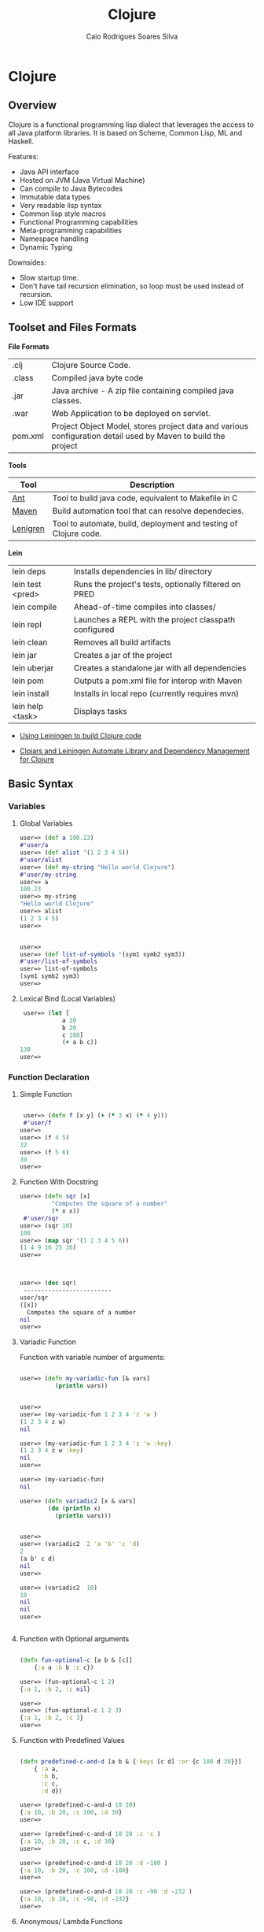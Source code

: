 #+TITLE: Clojure 
#+AUTHOR: Caio Rodrigues Soares Silva
#+EMAIL: <caiorss.rodrigues@gmail.com>

* Clojure
** Overview

Clojure is a functional programming lisp dialect that leverages the access to all Java platform libraries. It is based on Scheme, Common Lisp, ML and Haskell.

Features:

 - Java API interface
 - Hosted on JVM (Java Virtual Machine)
 - Can compile to Java Bytecodes
 - Immutable data types
 - Very readable lisp syntax
 - Common lisp style macros
 - Functional Programming capabilities
 - Meta-programming capabilities
 - Namespace handling
 - Dynamic Typing

Downsides:

 - Slow startup time.
 - Don't have tail recursion elimination, so loop must be used instead of recursion.
 - Low IDE support

** Toolset and Files Formats

*File Formats*

|        |                                                               |
|--------|---------------------------------------------------------------|
| .clj   | Clojure Source Code.                                          |
| .class | Compiled java byte code                                         |
| .jar   | Java archive - A zip file containing compiled java classes.   |
| .war   | Web Application to be deployed on servlet.                    |
| pom.xml | Project Object Model, stores project data and various configuration detail used by Maven to build the project |

*Tools*

|  Tool     | Description               |
|-----------|----------------------------|
| [[https://en.wikipedia.org/wiki/Apache_Ant][Ant]]  | Tool to build java code, equivalent to Makefile in C  |
| [[https://maven.apache.org/what-is-maven.html][Maven]] | Build automation tool that can resolve dependecies. | 
| [[http://leiningen.org/][Lenigren]]  | Tool to automate, build, deployment and testing of Clojure code. |


*Lein*

|                 |                                                                 |
|-----------------|-----------------------------------------------------------------|
| lein deps       | Installs dependencies in lib/ directory                         |
| lein test <pred>| Runs the project's tests, optionally filtered on PRED           |
| lein compile    | Ahead-of-time compiles into classes/                            |
| lein repl       | Launches a REPL with the project classpath configured           |
| lein clean      | Removes all build artifacts                                     |
| lein jar        | Creates a jar of the project                                    |
| lein uberjar    | Creates a standalone jar with all dependencies                  |
| lein pom        | Outputs a pom.xml file for interop with Maven                   |
| lein install    | Installs in local repo (currently requires mvn)                 |
| lein help <task> | Displays tasks                                                 |

 - [[http://alexott.net/en/clojure/ClojureLein.html][Using Leiningen to build Clojure code]]

 - [[http://www.infoq.com/news/2009/11/clojars-leiningen-clojure][Clojars and Leiningen Automate Library and Dependency Management for Clojure]]

** Basic Syntax

*** Variables

***** Global Variables

#+BEGIN_SRC clojure
    user=> (def a 100.23)
    #'user/a
    user=> (def alist '(1 2 3 4 5))
    #'user/alist
    user=> (def my-string "Hello world Clojure")
    #'user/my-string
    user=> a
    100.23
    user=> my-string
    "Hello world Clojure"
    user=> alist
    (1 2 3 4 5)
    user=>
     

    user=> 
    user=> (def list-of-symbols '(sym1 symb2 sym3))
    #'user/list-of-symbols
    user=> list-of-symbols
    (sym1 symb2 sym3)
    user=>
#+END_SRC

***** Lexical Bind (Local Variables)

#+BEGIN_SRC clojure
 user=> (let [
            a 10
            b 20
            c 100]
            (+ a b c))
130
user=> 
#+END_SRC


*** Function Declaration

**** Simple Function

#+BEGIN_SRC clojure

 user=> (defn f [x y] (+ (* 3 x) (* 4 y)))
 #'user/f
user=> 
user=> (f 4 5)
32
user=> (f 5 6)
39
user=>
 
#+END_SRC

**** Function With Docstring

#+BEGIN_SRC clojure
    user=> (defn sqr [x]
             "Computes the square of a number"             
             (* x x))
     #'user/sqr
    user=> (sqr 10)
    100
    user=> (map sqr '(1 2 3 4 5 6))
    (1 4 9 16 25 36)
    user=>
     


    user=> (doc sqr)
     -------------------------
    user/sqr
    ([x])
      Computes the square of a number
    nil
    user=>
     
#+END_SRC

**** Variadic Function

Function with variable number of arguments:

#+BEGIN_SRC clojure

    user=> (defn my-variadic-fun [& vars]
              (println vars))


    user=> 
    user=> (my-variadic-fun 1 2 3 4 'z 'w )
    (1 2 3 4 z w)
    nil

    user=> (my-variadic-fun 1 2 3 4 'z 'w :key)
    (1 2 3 4 z w :key)
    nil
    user=> 
    
    user=> (my-variadic-fun)
    nil

    user=> (defn variadic2 [x & vars]
            (do (println x)
              (println vars)))
              
              
    user=> 
    user=> (variadic2  2 'a 'b' 'c 'd)
    2
    (a b' c d)
    nil
    user=> 

    user=> (variadic2  10)
    10
    nil
    nil
    user=> 


#+END_SRC

**** Function with Optional arguments

#+BEGIN_SRC clojure

    (defn fun-optional-c [a b & [c]]
        {:a a :b b :c c})

    user=> (fun-optional-c 1 2)
    {:a 1, :b 2, :c nil}
    
    user=> 
    user=> (fun-optional-c 1 2 3)
    {:a 1, :b 2, :c 3}
    user=> 

#+END_SRC

**** Function with Predefined Values

#+BEGIN_SRC clojure

    (defn predefined-c-and-d [a b & {:keys [c d] :or {c 100 d 30}}]
        { :a a, 
          :b b,
          :c c,
          :d d}) 

    user=> (predefined-c-and-d 10 20)
    {:a 10, :b 20, :c 100, :d 30}
    user=> 

    user=> (predefined-c-and-d 10 20 :c 'c )
    {:a 10, :b 20, :c c, :d 30}
    user=> 

    user=> (predefined-c-and-d 10 20 :d -100 )
    {:a 10, :b 20, :c 100, :d -100}
    user=> 

    user=> (predefined-c-and-d 10 20 :c -90 :d -232 )
    {:a 10, :b 20, :c -90, :d -232}
    user=>
#+END_SRC

**** Anonymous/ Lambda Functions

#+BEGIN_SRC
(fn [<args>] (<body>))
#+END_SRC

*Anonymous Functions*

#+BEGIN_SRC clojure

    user=> (fn [x] (* x x))
    #object[user$eval369$fn__370 0x11bfe23 "user$eval369$fn__370@11bfe23"]
    user=>    

    user=> ((fn [x] (* x x)) 5)
    25
    user=> 
    
    user=> (map (fn [x] (* x x)) '(1 2 3 4 5))
    (1 4 9 16 25)
    user=> (map (fn [x] (* x x)) '[1 2 3 4 5])
    (1 4 9 16 25)
    user=> 
    

    user=> (map (fn [x] (* x x)) (range 1 10))
    (1 4 9 16 25 36 49 64 81)
    user=> 

    user=> ((fn [x y] (+ ( * 2 x) (* 3 y))) 10 20)
    80
    user=> 

    user=>  ((fn [a b c] (+ a b c)) 2 4 6)
    12
    user=> 

    ;;; Lambda functions can be stored in variables
    ;;;
    user=> (def f_xy  (fn [x y] (+ (* 2 x) (* 3 y))))
    #'user/f_xy
    user=> 
    user=> (f_xy 10 20)
    80
    user=> (f_xy 10 30)
    110
    user=>
#+END_SRC

*Lambda Function Macro*

Clojure has a pretty handy macro that allows to create lambda functions easily.

#+BEGIN_SRC clojure
    user=> (#(+ 3 %) 4)
    7
    user=> (#(+ 3 %) 5)
    8
    user=> (map #(+ 3 %) '[1 2 3 4 5])
    (4 5 6 7 8)
    user=> 

;;; This is equivalent to
;;
    user=> (map (fn [x] (+ 3 x)) '[1 2 3 4 5])
    (4 5 6 7 8)

    user=> (Math/pow 2 3)
    8.0


    user=> (map #(Math/pow % 3) '[1 2 3 4 5 6])
    (1.0 8.0 27.0 64.0 125.0 216.0)
    
   ;; It is equivalent to:

    user=> (map (fn [x] (Math/pow x 3)) '[1 2 3 4 5 6])
    (1.0 8.0 27.0 64.0 125.0 216.0)
    user=> 

    ;;;;;;;
    
    user=> (map #(Math/pow 2 %) '[1 2 3 4 5 6])
    (2.0 4.0 8.0 16.0 32.0 64.0)    
    
    ;;;------------------------------------;;
    
    
    
    user=> #(+ (* 3 %1) (* 4 %2))
    #object[user$eval435$fn__436 0x79dfad "user$eval435$fn__436@79dfad"]
    user=> 
    
    ;; It is equivalent to

    user=> (fn [x y] (+ (* 3 x) (* 4 y)))
    #object[user$eval439$fn__440 0x1629510 "user$eval439$fn__440@1629510"]
    user=>     

    user=> ( #(+ (* 3 %1) (* 4 %2)) 4 5)
    32
    user=> 

    user=> (map #(+ (* 3 %1) (* 4 %2)) '[1 2 3 4 5] '[4 5 6 8 9])
    (19 26 33 44 51)
    user=> 
    
#+END_SRC

*** Predicates

Type Checking Predicates

| Predicate| Returns true for             |                                  |
|----------|------------------------------|----------------------------------|
| symbol?  |   =(symbol? 'sym)=             | Symbol                           |
| string?  |   =(string? "something")=      | String                           |
| list?    |   =(list?  '(1 2 3 4 5))=      | List, linked list                |
| vector?  |   =(vector? '[1 2 3 4])=      | Array                            |
| map?     |   =(map? {:a 10 :b 20 :c 30})= | Hash table                       |
| number?  |   =(number? 2.23)=             |                                  |
| nil?     |   =(nil? nil)=                | End of a list or java null value |
| 

Special Predicates

| Predicate |                                            | 
|-----------|--------------------------------------------|
| true?     | Test if value is true                      | 
| false?    | Test if value is false                     | 
| nil?      | Test if value is nil (java null)           | 
| empty?    | Test if list, vector or map(hash) is empty |


#+BEGIN_SRC clojure
    user=> (map symbol? '(symbol 1 2.323 "hello"))
    (true false false false)
    user=>
     

    user=> (map number? '(symbol 1 2.323 "hello"))
    (false true true false)
    user=>
     

    user=> (map string? '(symbol 1 2.323 "hello"))
    (false false false true)
    user=>
     

    user=> (map list? '(symbol 1 2.323 "hello" nil '() (1 2 3 4)))
    (false false false false false true true)
    user=>


    user=> (empty? {})
    true
    user=> (empty? '())
    true
    user=> (empty? '[])
    true
    user=> 

    user=> (nil? nil)
    true
    user=> (nil? {})
    false
    user=> (nil? '())
    false
    user=> (nil? '[])
    false
    user=> 

#+END_SRC

*** Data Types

*Symbol*

#+BEGIN_SRC clojure

    user=> (type 'sym)
    clojure.lang.Symbol
    user=> 
    
    user=> (class 'sym)
    clojure.lang.Symbol
    user=> 
    
    user=> 'this-as-symbol
    this-as-symbol

    user=> '(list of symbols)
    (list of symbols)
    user=> 

    user=> '[vector of symbols]
    [vector of symbols]
    user=>

    user=> [:a :b :c]
    [:a :b :c]


    user=> (keyword "hello")
    :hello
    user=>
#+END_SRC


*String* 

#+BEGIN_SRC clojure 
    user=> "a string"
    "a string"

    user=> (class "a string")
    java.lang.String

    user=> (type "a string")
    java.lang.String
    user=> 
#+END_SRC

*Number*

#+BEGIN_SRC clojure

    user=> 0x1023
    4131
    user=> 

    user=> -10e3
    -10000.0
    user=> 

    user=> 
    user=> (type 1e3)
    java.lang.Double
    user=> (type 1000)
    java.lang.Long
    user=> (type 10)
    java.lang.Long
    user=> (class 1e3)
    java.lang.Double
    user=> 

#+END_SRC

*List*

#+BEGIN_SRC clojure

    user=> 
    user=> (type '(a b c d e))
    clojure.lang.PersistentList
    user=> 
    user=> (class '(1 2 3 4 5))
    clojure.lang.PersistentList
    user=> 

    user=> (def xs '(1 2 3 4 5))
    #'user/xs
    user=> 
    
    user=> (first xs)
    1
    user=> (second xs)
    2
    user=> (rest xs)
    (2 3 4 5)
    user=> 
    
    ;; Get the nth element
    ;;------------------------
    user=> 
    user=> (nth xs 0)
    1
    user=> (nth xs 1)
    2
    user=> (nth xs 3)
    4
    user=> 
    
    
    ;; List Constructor Cons
    ;;
    user=> (cons 1 nil)
    (1)
    user=> (cons 1 (cons 2 (cons 3 nil)))
    (1 2 3)
    user=>     
#+END_SRC

*Vector*

#+BEGIN_SRC clojure

    user=> (type [1 2 3 4])
    clojure.lang.PersistentVector
    user=> 

    user=> (class [1 2 3 4])
    clojure.lang.PersistentVector
    user=>

    user=> (nth [1 2 3 4] 0)
    1
    user=> (nth [1 2 3 4] 3)
    4
    user=> (first [1 2 3 4])
    1
    user=> (second [1 2 3 4])
    2
    user=> (rest [1 2 3 4])
    (2 3 4)
    user=> 


#+END_SRC

*Hash Map / Hash Table*

#+BEGIN_SRC clojure 
    ;; Create a Hash map
    ;;----------------------
    user=> 
    user=> (def params { :sn "10" :cn "" :locale "ptBR" :num 12345})
    #'user/params
    user=> (:keys params)
    nil
    
    ;; Get all keys
    ;;----------------------
    user=> (keys params)
    (:sn :cn :locale :num)
    user=> 
    user=> 

    ;; Select all values
    ;;----------------------
    user=> (vals params)
    ("10" "" "ptBR" 12345)
    user=>
    
    ;; Select a single key
    ;;----------------------
    user=> (get params :locale)
    "ptBR"
    user=> (get params :x)
    nil
    user=> (get params :x 'alternative)
    alternative
    user=> 

    ;; Select Multiple Keys
    ;;
    user=> (select-keys params [:cn :sn])
    {:cn "", :sn "10"}
    user=> (select-keys params [:cn :sn :dumy])
    {:cn "", :sn "10"}
    user=> 
    
    ;; Select the value from mmultiple keys 
    ;;
    (defn select-vals [params keys]
      (vals (select-keys params keys)))    
      
    user=> (select-vals {:a 123 :b 234 "hello" "world"} [:a "hello"])
    (123 "world")
    user=>     

    user=> (defn apply-vals [hmap f & ks]
              (apply f (select-vals hmap ks)))
    #'user/apply-vals
    user=> 
    user=> (apply-vals {:id 102 :price 10.4 :n 20} * :price :n)
    208.0
    user=> 

    ;;  Create a dictionary from two arrays
    ;;
    user=> (zipmap ["x" "y" "z"] [10 20 -30])
    {"x" 10, "y" 20, "z" -30}
    user=> 
    
    (defn format-params [params]
        (clojure.string/join "&"
                       (map #(format "%s=%s" %1 %2)
                            (keys params) (vals params))))
                            
    user=> (format-params {"x" "1200" "y" 302 "user" "dummy"})
        "x=1200&y=302&user=dummy"
                            
#+END_SRC


*** String Functions


**** Basic String Functions

#+BEGIN_SRC clojure

    ;; Load clojure.string namespace as str 
    ;;
    (require '[clojure.string :as str])
    
    ;; List all functions in the namespace
    ;;
    ;;----------------------------
    user=> (dir clojure.string)
    blank?
    capitalize
    escape
    join
    lower-case
    re-quote-replacement
    replace
    replace-first
    reverse
    split
    split-lines
    trim
    trim-newline
    triml
    trimr
    upper-case
    nil
    user=>     
    
    
    user=> (str/split-lines  "line1\nline2\nline3")
    ["line1" "line2" "line3"]
    user=> 

    user=> (str/split-lines  "line1\rline2\rline3")
    ["line1\rline2\rline3"]
    user=> 
        
    user=> (str/replace "foo bar foobars" #"foo" "0x00121")
    "0x00121 bar 0x00121bars"
    user=>     
    
    user=> (str/join "," ["x" "y" "z"])
    "x,y,z"
    user=> 

    user=> (str/trim "   \n\n\nsome \n white space \n\n\n")
    "some \n white space"
    user=> 

    user=> (str/split "a,b,c,d," #",")
    ["a" "b" "c" "d"]
    user=> 


    user=> (str/join "-" ["a" "b" "c" "d"])
    "a-b-c-d"
    user=> 
    
    user=> (map str/blank? ["" "\n" "\r" "\r\n" " " "\t" "asdas"])
    (true true true true true true false)
    user=> 
      
#+END_SRC

**** String Parsing Functions


*Integer -> String*

#+BEGIN_SRC clojure
    user=> (Integer/parseInt "202323")
    202323

    ;; Scheme Notation: [from type]->[to type]
    ;;
    user=> (defn string->int [str] 
                (Integer/parseInt str))
    #'user/string->int
    user=> 
    user=> (string->int "10223232")
    10223232
    user=> 
#+END_SRC

*Float -> String*

#+BEGIN_SRC clojure
    user=> (Float/parseFloat "2323.2323e-3")
    2.3232324
    user=> 

    (defn string->float [str]
        (Float/parseFloat str))
#+END_SRC


*** Important Functions


**** Special Functions

*Constantly*

#+BEGIN_SRC clojure
    user=> (map (constantly 10) '(1 2 3 4 5 6))
    (10 10 10 10 10 10)
    user=>
#+END_SRC

*Identity*

#+BEGIN_SRC clojure
    user=> (map identity '(a b c d 1 2 3 "hello" world))
    (a b c d 1 2 3 "hello" world)
    user=>
#+END_SRC

*Range*

#+BEGIN_SRC clojure
    user=> (range 1 10)
    (1 2 3 4 5 6 7 8 9)

    user=> (range 0 100 10)
    (0 10 20 30 40 50 60 70 80 90)
#+END_SRC

**** Higher Order Functions

*Map*

#+BEGIN_SRC clojure

    user=> (map (fn [x] (* x x)) '(1 2 3 4 5 6))
    (1 4 9 16 25 36)
    user=> 

    user=> (map (fn [x y] (+ (* x x) (* y y))) '(1 2 3 4 5) '(3 5 7 8 9))
    (10 29 58 80 106)
    user=>
     
#+END_SRC

*Mapv*

Mapv works just like map, except that it returns a vector instead of a list. 

#+BEGIN_SRC clojure
    user=> (map #(* % 2) (range 10))
    (0 2 4 6 8 10 12 14 16 18)
    user=> 


    user=> (mapv #(* % 2) (range 10))
    [0 2 4 6 8 10 12 14 16 18]
    user=>
#+END_SRC

*Mapcat*

#+BEGIN_SRC clojure

    user=> 
    (defn single-double-triple [x]
      [(* x 1) (* x 2) (* x 3)])
    #'user/single-double-triple
    user=> 
    user=> (mapcat single-double-triple (range 10))
    (0 0 0 1 2 3 2 4 6 3 6 9 4 8 12 5 10 15 6 12 18 7 14 21 8 16 24 9 18 27)
    user=>
#+END_SRC

*For-each*

It is not defined in the standard library, however it is pretty useful function from scheme to map a function with side effect to a list or vector.

#+BEGIN_SRC clojure

    (defn for-each [f xs] (doseq [x xs] (f x)))

    user=> (for-each println '[1 2 3 4 5 6])
    1
    2
    3
    4
    5
    6
    nil
    user=> 

#+END_SRC


*Filter*

#+BEGIN_SRC clojure

user=> (filter even? (range 1 20))
(2 4 6 8 10 12 14 16 18)
user=> 
user=> (filter odd? (range 1 20))
(1 3 5 7 9 11 13 15 17 19)
user=>

#+END_SRC

*Apply*

Apply a function to a list of arguments

#+BEGIN_SRC clojure
    
    user=> (defn f [x y] (+ (* 3 x) (* 4 y)))

    user=> 
    user=> (apply f '(7 8))
    53
    user=> 

    user=> (apply f '(7 8))
    53
    user=> (defn map-apply [f arglist] (map (fn [xs] (apply f xs)) arglist))
    #'user/map-apply
    user=> 
    user=> (map-apply f '((7 8) (3 4) (5 6)))
    (53 25 39)
    user=> 

#+END_SRC

*Partial*

Partial - Partial application. 

#+BEGIN_SRC clojure
    user=> ((partial + 3) 4)
    7
    user=> (map (partial + 3) '(1 2 3 4 5 6))
    (4 5 6 7 8 9)
    user=> 
#+END_SRC

*Comp*

Function Composition

#+BEGIN_SRC clojure
    user=> ((comp (partial + 3) (partial * 4)) 10)
    43
    user=>
     

    user=> (map (comp (partial + 3) (partial * 4)) '(1 2 3 4 5 6))
    (7 11 15 19 23 27)
    user=>
     

       comp - Can be used to invert predicates

    user=> (filter (comp not zero?) [0 1 0 2 0 3 0 4])
    (1 2 3 4)
    user=>
#+END_SRC

*Juxt*

Apply a list of functions to a single argument.

#+BEGIN_SRC clojure
    user=> (def f (juxt (partial + 3) (partial * 4) (partial * 5)))
    #'user/f
    user=> (f 5)
    [8 20 25]
    user=> (map f '(1 2 3 4 5))
    ([4 4 5] [5 8 10] [6 12 15] [7 16 20] [8 20 25])
    user=>
     

    user=> ((juxt + * min max) 3 4 6)
    [13 72 3 6]
    user=>
#+END_SRC

*dotimes*

#+BEGIN_SRC clojure
    user=> 
    (dotimes [x 10]
              (dotimes [y 10]
                (print (format "%3d " (* (inc x) (inc y)))))
              (println))
      1   2   3   4   5   6   7   8   9  10 
      2   4   6   8  10  12  14  16  18  20 
      3   6   9  12  15  18  21  24  27  30 
      4   8  12  16  20  24  28  32  36  40 
      5  10  15  20  25  30  35  40  45  50 
      6  12  18  24  30  36  42  48  54  60 
      7  14  21  28  35  42  49  56  63  70 
      8  16  24  32  40  48  56  64  72  80 
      9  18  27  36  45  54  63  72  81  90 
     10  20  30  40  50  60  70  80  90 100 
    nil
    user=>
#+END_SRC

*doseq*

#+BEGIN_SRC clojure
    user=> (doseq [x '[1 2 3 4 5]]  (println (+ 2 (* 3 x))))
    5
    8
    11
    14
    17
    nil
    user=> 
    
    user=> (doseq [x '[1 2 3]
                   y '[a b c d e]
                   ]
             (println (list x y)))
    (1 a)
    (1 b)
    (1 c)
    (1 d)
    (1 e)
    (2 a)
    (2 b)
    (2 c)
    (2 d)
    (2 e)
    (3 a)
    (3 b)
    (3 c)
    (3 d)
    (3 e)
    nil
    user    
#+END_SRC

**** Lazy Higher Order Functions

*Iterate*

The same as the higher order function iterate from Haskell

#+BEGIN_SRC clojure
    user=> 
    user=> (take 5 (iterate (partial + 1) 0))
    (0 1 2 3 4)
    user=> 
    user=> (take 15 (iterate (partial + 1) 0))
    (0 1 2 3 4 5 6 7 8 9 10 11 12 13 14)
    user=> 
    user=> (take 15 (iterate (partial * 2) 1))
    (1 2 4 8 16 32 64 128 256 512 1024 2048 4096 8192 16384)
    user=>
#+END_SRC

*Repeat*

#+BEGIN_SRC clojure
    user=> (take 5 (repeat 10))
    (10 10 10 10 10)
    user=> (take 5 (repeat 5))
    (5 5 5 5 5)
    user=> (take 5 (repeat "a"))
    ("a" "a" "a" "a" "a")
    user=>
#+END_SRC

*Repeatedly*

Repeatedly works just like repeat, except that it takes a function instead of a value. It calls the function (which must take no arguments, and has side effects) repeatedly and returns a lazy sequence of its values. 

#+BEGIN_SRC clojure
    user=> (repeatedly 5 #(rand-int 500))
    (303 29 253 250 120)
    user=>
#+END_SRC

** List Comprehension

#+BEGIN_SRC clojure

    user=> (for [x [1 2 3 4]] (* 3 x))
    (3 6 9 12)
    user=> 

    user=> (for [x [1 2 3 4], y [4 5 6]] (+ x y))
    (5 6 7 6 7 8 7 8 9 8 9 10)
    user=> 

    user=> (for [x [1 2 3 4], y [4 5 6]] (println {:x x, :y y :r (+ x y)}))
    ({:x 1, :y 4, :r 5}
    {:x 1, :y 5, :r 6}
    {:x 1, :y 6, :r 7}
    nil nil {:x 2, :y 4, :r 6}
    {:x 2, :y 5, :r 7}
    {:x 2, :y 6, :r 8}
    nil nil nil {:x 3, :y 4, :r 7}
    {:x 3, :y 5, :r 8}
    {:x 3, :y 6, :r 9}
    nil nil nil {:x 4, :y 4, :r 8}
    {:x 4, :y 5, :r 9}
    {:x 4, :y 6, :r 10}
    nil nil nil nil)


    ;;; List comprehension with guards
    ;;
    
    user=> (for [x (range 20)  :when (= (mod x 3) 0)]  x )
    (0 3 6 9 12 15 18)
    user=> 
    user=>    
    
    user=> (for [x (range 20)  :while (< x 10)]  x )
    (0 1 2 3 4 5 6 7 8 9)
    user=> 
    user=> 
    

    user=> 
    (for [ c (range 1 30)
          a (range 1 (+ 1 c))
          b (range 1 (+ 1 a))
          :when (= (+ (* a a) (* b b)) (* c c))] 
                    
          [a b c])
    ([4 3 5] [8 6 10] [12 5 13] [12 9 15] 
    [15 8 17] [16 12 20] [20 15 25] 
    [24 7 25] [24 10 26] [21 20 29])
    user=> 

    
#+END_SRC

See also:

    * [[https://www.recurse.com/blog/13-list-comprehensions-in-eight-lines-of-clojure][List comprehensions in eight lines of Clojure]]

** S-expression parser, Serializer and Interpreter

*eval*

Evaluates, interprets a S-expression.

#+BEGIN_SRC clojure
    user=> (eval '(+ 1 2 3 4 5))
    15
    user=> (eval '(Math/exp 3))
    20.085536923187668
    user=>
#+END_SRC

*load*

Evaluates, interprets a file containing clojure code, S-expressions.

#+BEGIN_SRC
(load <filename.clj>)
#+END_SRC

*read-string*

Parses a S-expression.

#+BEGIN_SRC clojure
    user=> (read-string "(Math/exp 3)")
    (Math/exp 3)
    user=> 


    user=> (eval (read-string "(Math/exp 3)"))
    20.085536923187668
    user=> 

    user=> (read-string "{:a 10, :b 20, :c [1 a b c d]}")
    {:a 10, :b 20, :c [1 a b c d]}
    user=> 

#+END_SRC



*load-string*

Evaluates a string.

#+BEGIN_SRC clojure
    user=> (def code "(println \"(+ 2 2) =\" ) (+ 2 2)")
    #'user/code

    user=> code
    "(println \"(+ 2 2) =\" ) (+ 2 2)"

    user=> (println code)
    (println "(+ 2 2) =" ) (+ 2 2)
    nil

    user=> (load-string code)
    (+ 2 2) =
    4
    user=> 
#+END_SRC

*pr-str*

Serialize a s-expression to string.

#+BEGIN_SRC clojure
    user=> (pr-str [1 2 3 4 5])
    "[1 2 3 4 5]"

    user=> (pr-str {:a 10 :b 20 :c '[1 a b c d]})
    "{:a 10, :b 20, :c [1 a b c d]}"
    user=> 
        
    user=> (pr-str '(def f [x] (+ x 3))
    )
    "(def f [x] (+ x 3))"
    user=>
#+END_SRC

** IO / Input and Output

*Print*

Print in the current line.

#+BEGIN_SRC clojure
    user=> (print "Hello world")
    Hello worldnil
    user=> 
#+END_SRC

*Println*

Print in a new line.

#+BEGIN_SRC clojure
    user=> (println '[1 2 3 sym1 sym2 sym3 "str"])
    [1 2 3 sym1 sym2 sym3 str]
    nil

    (do 
         (println "Multiple")
         (println "Line")
         (println "printing")
         (println 'a))
    Multiple
    Line
    printing
    a
    nil
    user=> 
#+END_SRC

*Slurp*

[[https://clojuredocs.org/clojure.core/slurp][Documentation]]

Read file, internet protocol like http, ftp ...

#+BEGIN_SRC clojure
    user=> (println (slurp "/etc/host.conf"))
    # The "order" line is only used by old versions of the C library.
    order hosts,bind
    multi on

    nil
    user=> 

    user=> (slurp "http://httpbin.org/user-agent")
    "{\n  \"user-agent\": \"Java/1.8.0_51\"\n}\n"
    user=>

    user=> (println (slurp "http://httpbin.org/user-agent"))
    {
      "user-agent": "Java/1.8.0_51"
    }

    nil
    user=> 
    
#+END_SRC

*Spit*

[[https://clojuredocs.org/clojure.core/spit][Documentation]]

Write a file.

#+BEGIN_SRC clojure
    user=> 
    user=> (spit "/tmp/filetest.txt" "hello world clojure")
    nil
    user=> (slurp "/tmp/filetest.txt")
    "hello world clojure"
    user=>
#+END_SRC

** Documentation / Docstring and Reflection, Instrospection

*Show docstring*

#+BEGIN_SRC clojure


    user=> (doc apply)
    -------------------------
    clojure.core/apply
    ([f args] [f x args] [f x y args] [f x y z args] [f a b c d & args])
      Applies fn f to the argument list formed by prepending intervening arguments to args.
    nil
    user=> 

    user=> (doc Math/sin)
    nil
    user=> 
#+END_SRC

*Retrive Source Code*

#+BEGIN_SRC clojure
    user=> (source reverse)
    (defn reverse
      "Returns a seq of the items in coll in reverse order. Not lazy."
      {:added "1.0"
       :static true}
      [coll]
        (reduce1 conj () coll))
    nil
    user=>

#+END_SRC

*Show all functions in a name space*

#+BEGIN_SRC clojure
    user=> (dir clojure.string)
    blank?
    capitalize
    escape
    join
    lower-case
    re-quote-replacement
    replace
    replace-first
    reverse
    split
    split-lines
    trim
    trim-newline
    triml
    trimr
    upper-case
    nil

#+END_SRC

*Inspect a Table*

#+BEGIN_SRC clojure
    user=> (require 'clojure.inspector)
    nil
    
    user=> (clojure.inspector/inspect-table '((1 2 3) (a b c) (e f g)))
#+END_SRC

file:images/Clojure_Inspector.png

** Macros 

Clojure macros are based on Common Lisp macros.

*** Quasi quote


*** Macros by Example

*Print all forms inside the parenthesis*

#+BEGIN_SRC clojure
    (defmacro $p [func & args]
      `(println (~func ~@args)))


    user=> (slurp "http://httpbin.org/get")
    "{\n  \"args\": {}, \n  \"headers\": {\n    \"Accept\": \"text/html, image/gif, image/jpeg, *; q=.2, */*; q=.2\", \n    \"Host\": \"httpbin.org\", \n    \"User-Agent\": \"Java/1.8.0_51\"\n  }, \n  \"origin\": \"183.173.124.2\", \n  \"url\": \"http://httpbin.org/get\"\n}\n      


    user=> ($p slurp "http://httpbin.org/get")
    {
      "args": {}, 
      "headers": {
        "Accept": "text/html, image/gif, image/jpeg, *; q=.2, */*; q=.2", 
        "Host": "httpbin.org", 
        "User-Agent": "Java/1.8.0_51"
      }, 
      "origin": "183.173.124.2", 
      "url": "http://httpbin.org/get"
    }

    ;; Macro expansion
    ;; 
    user=> (macroexpand '($p slurp "http://httpbin.org/get"))
    (clojure.core/println (slurp "http://httpbin.org/get"))
    user=> 

#+END_SRC

*Invert a boolean value from a s-expression*

#+BEGIN_SRC clojure
    (defmacro $n [func & args]
      `(not (~func ~@args)))
      
    user=> (def x 10)
    #'user/x
    user=> 
    
    user=> (or (> 3 x) (= 5 x) (< 15))
    true

    user=> ($n or (> 3 x) (= 5 x) (< 15))
    false
    user=> 

    user=> (macroexpand '($n or (> 3 x) (= 5 x) (< 15)))
    (clojure.core/not (or (> 3 x) (= 5 x) (< 15)))
    user=> 
  
#+END_SRC

*Debugging Injection Macro*

#+BEGIN_SRC clojure

    (defmacro $d [func & args]
      `(let
           [p# (~func ~@args)]
         (do
           (println (str (quote (~func ~@args)) " = " p#))
           p#)))

    user=> (+ 10 ($d + 3 ($d * 3 4)  ($d * 1 2 3 4 5)))
    (* 3 4) = 12
    (* 1 2 3 4 5) = 120
    (+ 3 ($d * 3 4) ($d * 1 2 3 4 5)) = 135
    145


    user=> (defn pyth [ x y ] ($d * ($d * x x) ($d * y y)))
    #'user/pyth
    user=> (pyth 4 5)
    (* x x) = 16
    (* y y) = 25
    (* ($d * x x) ($d * y y)) = 400
    400
    user=> 


#+END_SRC


*Infix to Postfix operator*

#+BEGIN_SRC clojure
    (defmacro $ [a op b]
      `(~op ~a ~b))

    user=> ($ 10 + 20)
    30
    user=> ($ 3 * 10)
    30
    user=> (macroexpand '($ 10 + 20))
    (+ 10 20)
    user=>      
    
    user=> (def x 10)
    #'user/x
    user=> 
    user=> ($ ($ 3 > x) or ($ x < 15))
    true   
#+END_SRC

See also:

 - [[https://aphyr.com/posts/305-clojure-from-the-ground-up-macros][Clojure from the ground up: macros]]

 - [[https://yobriefca.se/blog/2014/05/19/the-weird-and-wonderful-characters-of-clojure/][The Weird and Wonderful Characters of Clojure]]

 - [[http://bryangilbert.com/blog/2013/07/30/anatomy-of-a-clojure-macro/][The Anatomy of a Clojure Macro]]

 - [[http://media.pragprog.com/titles/cjclojure/macro.pdf][Mastering Clojure Macros - Write Cleaner, Faster, Smarter Code]]


** Java Interoperability

One of greatest advantages of Clojure to other Lisp's dialects is the Java interoperabilty that allows the user to use the full power of Java ecosystem.

*** Java API Access

#+BEGIN_SRC clojure
    user=> 
    user=>  (System/getProperty "java.vm.version")
    "25.51-b03"
    user=>  (System/getProperty "java.home")
    "/opt/java/jre"
    user=>  (System/getProperty "java.runtime.name")
    "Java(TM) SE Runtime Environment"
    user=>  (System/getProperty "java.vm.name")
    "Java HotSpot(TM) Server VM"
    user=>  (System/getProperty "java.vm.vendor")
    "Oracle Corporation"
    user=> 
    
    user=> (map #(System/getProperty %) 
    '("java.vm.vendor" 
    "java.home" 
    "java.runtime.name" 
    "java.vm.name"))
    
    ("Oracle Corporation" 
    "/opt/java/jre" 
    "Java(TM) SE Runtime Environment" 
    "Java HotSpot(TM) Server VM")
    user=>     
#+END_SRC

*** Call Class Static Method

#+BEGIN_SRC clojure

    ;;; java.lang.Math.log10(10);
    ;;
    user=> (java.lang.Math/log10 100)
    2.0

    user=> (map java.lang.Math/log10 '[1 10 100 1000])
    CompilerException java.lang.RuntimeException: Unable to find static field: log10 in class java.lang.Math, compiling:(NO_SOURCE_PATH:28:1) 
    user=> 

    user=> (map #(java.lang.Math/log10 %) '[1 10 100 1000])
    (0.0 1.0 2.0 3.0)
    user=> 
    
    user=> 
    user=> (def log10 #(java.lang.Math/log10 %))
    #'user/log10
    user=> 
    user=> (map log10  '[1 10 100 1000])
    (0.0 1.0 2.0 3.0)
    user=> 
    
    ;;; Or Just: 
        
    user=> (def log10 #(Math/log10 %))
    #'user/log10
    user=> 
    user=> (map log10  '[1 10 100 1000])
    (0.0 1.0 2.0 3.0)
    user=> 
    
#+END_SRC

*** Java Constructor and Methods

#+BEGIN_SRC clojure
    
    ;;; Create a new data object
    ;;
    user=> (new java.util.Date)
    #inst "2015-10-02T20:27:21.801-00:00"
    user=> 

    user=> 
    user=> (def today (new java.util.Date))
    #'user/today
    user=> today
    #inst "2015-10-02T20:27:50.289-00:00"
    user=> 
    user=> (.toString today)
    "Fri Oct 02 17:27:50 BRT 2015"
    user=> 
    
    user=> 
    user=> (.getMonth today) ;;; today.getMonth()
    9
    user=> (.getYear today)  ;;; today.getYear()
    115

    user=> (+ 1900 (.getYear today)) ;; 1900 + today.getYear()
    2015
    user=>     
    
    user=> (.getDay today)
    5
    user=>     

    ;;  Create a function that returns the current date object.
    ;;
    user=> (defn today-date [] (new java.util.Date))
    #'user/today-date
    user=> 
    user=> (today-date)
    #inst "2015-10-02T20:28:51.794-00:00"
    user=> 


    ;; The macro (memfn <method>) invokes a object method
    ;;
    
    user=> ((memfn getMonth) today)
    9
    user=> 
  

    ;; Invoke the method .toString()
    ;;
    ;;
    user=> (def obj->string  (memfn toString))
    #'user/obj->string
    user=> 

    user=> (obj->string today)
    "Fri Oct 02 17:28:57 BRT 2015"
    user=> 


    ;; Invoke multiple methods at same time
    ;; 
    user=>  ((juxt (memfn getMonth) (memfn getYear) (memfn getYear)) today)
    [9 115 115]
    user=> 

#+END_SRC

*** Doto Macro 

**** Doto Macro Expansion

*Without Doto Macro*

#+BEGIN_SRC clojure
    user=> (def j (new java.util.HashMap))
    #'user/j
    user=> j
    {}
    user=> (.put j "a" 100)
    nil
    user=> (.put j "b" "Hello world")
    nil
    user=> j
    {"a" 100, "b" "Hello world"}
    user=> 
#+END_SRC

*With Doto Macro*

#+BEGIN_SRC clojure
    user=> (def j  
                (doto (new java.util.HashMap)
                  (.put "a" 100)
                  (.put "b" "Hello world")))
    #'user/j
    user=> j
    {"a" 100, "b" "Hello world"}
    user=> 

#+END_SRC

**** Simple GUI

#+BEGIN_SRC clojure

    user=> 
    (doto (javax.swing.JFrame.)
      (.setLayout (java.awt.GridLayout. 2 2 3 3))
      (.add (javax.swing.JTextField.))
      (.add (javax.swing.JLabel. "Enter some text"))
      (.setSize 300 80)
      (.setVisible true))
#+END_SRC

file:images/simplegui.png


**** Java Import 

*Import Packages*

#+BEGIN_SRC clojure

    ;; import java.util.Date,  java.util.Stack
    ;; import java.net.Proxy,  java.net.URI
    ;;
    user=> (import [java.util Date Stack] [java.net Proxy URI])
    java.net.URI
    user=> (Date.)
    #inst "2015-09-16T01:39:21.365-00:00"
    user=>
     
    user=> (java.util.Date.)
    #inst "2015-09-16T18:11:15.686-00:00"
    user=> 
    user=> (new java.util.Date)
    #inst "2015-09-16T18:11:21.166-00:00"
    user=>
#+END_SRC


*Import Specific Packages from Java Libraries*

#+BEGIN_SRC clojure
    user=> 
    user=> (import '(java.util Date GregorianCalendar))
    java.util.GregorianCalendar
    user=> 
    user=> Date
    java.util.Date
    user=> 
    user=> GregorianCalendar
    java.util.GregorianCalendar
    user=> 
    user=> (new Date)
    #inst "2015-09-16T18:12:46.308-00:00"
    user=> 
    user=> (new GregorianCalendar)
    #inst "2015-09-16T15:12:54.212-03:00"
    user=>
#+END_SRC


*Access Constans in a Java Class*

#+BEGIN_SRC clojure
    user=> (. java.util.Calendar APRIL)
    3
    user=> java.util.Calendar/APRIL
    3
    user=>
     

    user=> (import [java.util Calendar])
    java.util.Calendar

    user=> 
    user=> (. Calendar APRIL)
    3
    user=>
#+END_SRC



*** Classpath

Print Class Path

#+BEGIN_SRC clojure
    user=> (System/getProperty "java.class.path")
    "/opt/clojure.jar:/home/tux/PycharmProjects/clojure"
    user=>
     

    user=> (println (seq (.getURLs (java.lang.ClassLoader/getSystemClassLoader))))
    (#object[java.net.URL 0x1ee81fc file:/opt/clojure.jar] #object[java.net.URL 0x2aa843 file:/home/tux/PycharmProjects/clojure/])
    nil

#+END_SRC

*** Load Jar file at run time

#+BEGIN_SRC clojure
(defn load-jar [jarfile]
     (.addURL
     (.getContextClassLoader (Thread/currentThread))
     (.toURL (.toURI (new java.io.File jarfile)))))

(load-jar "<jarfile.jar>")
(import <jarfile-class...>)
#+END_SRC


*** Java Instrospection

#+BEGIN_SRC clojure
    user=> (.getMethods java.util.Date)
    #object["[Ljava.lang.reflect.Method;" 0x826f61 "[Ljava.lang.reflect.Method;@826f61"]
    user=> 


    user=> (take 4 (.getMethods java.util.Date))
    (#object[java.lang.reflect.Method 0x15fac5f "public void java.util.Date.setTime(long)"] #object[java.lang.reflect.Method 0x12793 "public long java.util.Date.getTime()"] #object[java.lang.reflect.Method 0x15572a7 "public static java.util.Date java.util.Date.from(java.time.Instant)"] #object[java.lang.reflect.Method 0x1d94571 "public int java.util.Date.getYear()"])
    user=> 

    user=> (map (memfn toString) (take 4 (.getMethods java.util.Date)))
    ("public void java.util.Date.setTime(long)" "public long java.util.Date.getTime()" "public static java.util.Date java.util.Date.from(java.time.Instant)" "public int java.util.Date.getYear()")
    user=> 
    
    user=> (defn for-each [f xs] (doseq [x xs] (f x)))
    #'user/for-each
    user=> 

    user=> (for-each println (map (memfn toString) (take 4 (.getMethods java.util.Date))))
    public void java.util.Date.setTime(long)
    public long java.util.Date.getTime()
    public static java.util.Date java.util.Date.from(java.time.Instant)
    public int java.util.Date.getYear()
    nil
    user=> 

    user=> (for-each println (map (memfn toString) (seq (.getMethods java.util.Date))))    
    public void java.util.Date.setTime(long)
    public long java.util.Date.getTime()
    public static java.util.Date java.util.Date.from(java.time.Instant)
    public int java.util.Date.getYear()
    public int java.util.Date.getMonth()
    public int java.util.Date.getDate()
    public int java.util.Date.getHours()
    public int java.util.Date.getMinutes()
    public int java.util.Date.getSeconds()
    public static long java.util.Date.UTC(int,int,int,int,int,int)
    public void java.util.Date.setYear(int)
    public void java.util.Date.setMonth(int)   
    ...
    
    (defn get-methods [java-class]
        (map (memfn toString) 
            (seq ((memfn getMethods) java-class))))

    
    (defn show-methods [java-class]
        (for-each println (get-methods java-class)))

    user=> (get-methods java.util.Date)
    ("public void java.util.Date.setTime(long)" "public long java.util.Date.getTime()" "public static java.util.Date java.util.Date.from(java.time.Instant)" "public int java.util.Date.getYear()" "public int java.util.Date.getMonth()" "public int java.util.Date.getDate()" "public int java.util.Date.getHours()" "public int java.util.Date.getMinutes()" "public int java.util.Date.getSeconds()" "public static long java.util.Date.UTC(int,int,int,int,int,int)" "public void java.util.Date.setYear(int)" "public void java.util.Date.setMonth(int)"


    user=> (show-methods java.util.Date)
    
    public void java.util.Date.setTime(long)
    public long java.util.Date.getTime()
    public static java.util.Date java.util.Date.from(java.time.Instant)
    public int java.util.Date.getYear()
    public int java.util.Date.getMonth()
    public int java.util.Date.getDate()
    public int java.util.Date.getHours()
    public int java.util.Date.getMinutes()
    public int java.util.Date.getSeconds()
    ...
    
    user=> (def m (get-methods java.util.Date))
    #'user/m
    user=>
    
    ;;; Show the methods in the GUI
    ;;
    user=> (require 'clojure.inspector)
    user=> (clojure.inspector/inspect-tree m)
#+END_SRC

file:images/Clojure_Inspector_methods.png

#+BEGIN_SRC clojure

    ;;; Get the name of a class
    ;;
    user=> (.getName java.util.Date)
    "java.util.Date"

    ;; Get the class name of a class instance.
    ;;
    user=> (.getClass (new java.util.Date))
    java.util.Date
    user=> 

    ;; Get Constructors
    ;;
    (user=> 
    user=> (map (memfn toString) (seq (.getConstructors java.util.Date)))
    ("public java.util.Date()" "public java.util.Date(long)" "public java.util.Date(int,int,int,int,int)" "public java.util.Date(int,int,int,int,int,int)" "public java.util.Date(java.lang.String)" "public java.util.Date(int,int,int)")
    user=> 
    
    
    ;; Get Fields
    ;;
    ;;
    user=> (map (memfn toString) (take 5 (.getFields javax.swing.JFrame)))
    ("public static final int javax.swing.JFrame.EXIT_ON_CLOSE" "public static final int javax.swing.WindowConstants.DO_NOTHING_ON_CLOSE" "public static final int javax.swing.WindowConstants.HIDE_ON_CLOSE" "public static final int javax.swing.WindowConstants.DISPOSE_ON_CLOSE" "public static final int javax.swing.WindowConstants.EXIT_ON_CLOSE")
    user=> 
        
#+END_SRC

*** Miscellaneous

Examples about calling Java API in Clojure.

**** Parse Date

#+BEGIN_SRC clojure 

    user=> (.parse (new java.text.SimpleDateFormat "dd/MM/yyyy") "03/01/2013")
    #inst "2013-01-03T03:00:00.000-00:00"
    user=> 
    user=> 


    (defn date-parser [date-format date-str]
      (.parse (new java.text.SimpleDateFormat date-format)
              date-str))

    (defn date-dmy [sep date-str]
      (date-parser (str "dd" sep "mm" sep "yyyy") date-str))

    (defn date-ymd [sep date-str]
      (date-parser (str "yyyy" sep "mm" sep "dddd") date-str))


    (defn date-mdy [sep date-str]
      (date-parser (str "mm" sep "dd" sep "yyyy") date-str))

    user=> (date-dmy "/" "04/01/2013")
    #inst "2013-01-04T03:01:00.000-00:00"
    user=> 
#+END_SRC

**** Get String from Clipboard

Java code:

#+BEGIN_SRC java
import java.awt.Toolkit;
import java.awt.datatransfer.Clipboard;
import java.awt.datatransfer.DataFlavor;

public class GetStringFromClipboard {

    public static void main(String[] args) throws Exception {

        Toolkit toolkit = Toolkit.getDefaultToolkit();
        Clipboard clipboard = toolkit.getSystemClipboard();
        String result = (String) clipboard.getData(DataFlavor.stringFlavor);
        System.out.println("String from Clipboard:" + result);
    }

}

#+END_SRC

Clojure Code;

#+BEGIN_SRC clojure

(import java.awt.Toolkit)
(import [java.awt.datatransfer Clipboard DataFlavor])

(defn getClipboard [] 
    (->
     (Toolkit/getDefaultToolkit)
     .getSystemClipboard
     (.getData DataFlavor/stringFlavor)))

#+END_SRC

**** Http POST/GET

Java Code: [[http://www.mkyong.com/java/how-to-send-http-request-getpost-in-java/][How to send HTTP request GET/POST in Java]]

There is a Clojure library for this: [[https://github.com/dakrone/clj-http][clj-http]]



#+BEGIN_SRC clojure 

    ( import java.io.BufferedReader )
    ( import java.io.IOException )
    ( import java.io.InputStreamReader )
    ( import java.io.OutputStream )
    ( import java.net.HttpURLConnection )
    ( import java.net.URL )

    (defn buffread->string [buff]
      (clojure.string/join "\n"
                           (line-seq buff)))

    (defn format-params [params]
      (clojure.string/join "&"
                           (map #(format "%s=%s" %1 %2)
                                (keys params) (vals params))))


    (defn http-get
      "
       http-get <url> [:user-agent <user-agent string] [:params {key: value}]

      "

      [url & {:keys [user-agent params]
                            :or { user-agent "",  params {}}}]                 
      (let
          [
           conn (doto (.openConnection (new URL url))
                 (.setRequestMethod "GET") 
                 (.setRequestProperty "User-Agent" user-agent)
                 (.setDoOutput false))
        
           
           in   (new BufferedReader
                     (new InputStreamReader
                          (.getInputStream conn)))
           ]
      (if (not (= (.getResponseCode conn) 200))
        nil ;; Request has failed
        (buffread->string in))))

    (defn http-post
      "
       http-post <url> [:user-agent <user-agent string] [:params {key: value}]

      "
      [url & {:keys [user-agent params]
                            :or { user-agent "",  params {}}}]                 
      (let
          [
           conn (doto (.openConnection (new URL url))
                 (.setRequestMethod "POST") 
                 (.setRequestProperty "User-Agent" user-agent)
                 (.setDoOutput true))
        

           os  (doto (.getOutputStream conn)
                 (.write (.getBytes (format-params params)))
                 (.flush)
                 (.close))
           
           in   (new BufferedReader
                     (new InputStreamReader
                          (.getInputStream conn)))
           ]
      (if (not (= (.getResponseCode conn) 200))
        nil ;; Request has failed
        (buffread->string in))))


    user=> (println (http-get "http://httpbin.org/headers" :user-agent "http://httpbin.org/get"))
    {
      "headers": {
        "Accept": "text/html, image/gif, image/jpeg, *; q=.2, */*; q=.2", 
        "Host": "httpbin.org", 
        "User-Agent": "http://httpbin.org/get"
      }
    }
    nil
    user=> 

    user=> (println (http-post "http://httpbin.org/post" :params {"user" "dummy" "name" "john"}))

    {
      "args": {}, 
      "data": "", 
      "files": {}, 
      "form": {
        "name": "john", 
        "user": "dummy"
      }, 
      "headers": {
        "Accept": "text/html, image/gif, image/jpeg, *; q=.2, */*; q=.2", 
        "Content-Length": "20", 
        "Content-Type": "application/x-www-form-urlencoded", 
        "Host": "httpbin.org", 
        "User-Agent": "FIREFOX"
      }, 
      "json": null, 
      "url": "http://httpbin.org/post"
    }
    nil


    user=> (println (http-post "http://httpbin.org/post" :params {"currency" "BRL" "country" "BRAZIL" "lang" "pt-BR"}))
    {
      "args": {}, 
      "data": "", 
      "files": {}, 
      "form": {
        "country": "BRAZIL", 
        "currency": "BRL", 
        "lang": "pt-BR"
      }, 
      "headers": {
        "Accept": "text/html, image/gif, image/jpeg, *; q=.2, */*; q=.2", 
        "Content-Length": "38", 
        "Content-Type": "application/x-www-form-urlencoded", 
        "Host": "httpbin.org", 
        "User-Agent": ""
      }, 
      "json": null, 
      "method": "POST", 
      "origin": "187.113.121.52", 
      "url": "http://httpbin.org/post"
    }
    nil
    user=> 


#+END_SRC



** Resources

*** Books

 - [[https://en.wikibooks.org/wiki/Clojure_Programming/Examples/API_Examples/do_Macros][Clojure Programming/Examples/API Examples/do Macros]]

 - [[http://daly.axiom-developer.org/clojure.pdf][Clojure In Small Pieces - Rich Hickey]]

 - [[https://books.google.co.uk/books?id=xX38AgAAQBAJ&pg=PA206&lpg=PA206&dq=clojure+parse+xml+find+tag&source=bl&ots=M0SxaO985_&sig=6lBwQ23lpmt5Hxsp_lATqdXPp1g&hl=en&sa=X&ved=0CGIQ6AEwBzgKahUKEwiE9qOwlq7IAhXFhJAKHf0ODtA#v=onepage&q=clojure%20parse%20xml%20find%20tag&f=false][Clojure Cookbook: Recipes for Functional Programming]]

 - [[https://www.packtpub.com/big-data-and-business-intelligence/clojure-data-science][Clojure for Data Science]]

 - [[http://www.adamtornhill.com/articles/lispweb.htm][Update: Lisp for the Web goes book]]

*** Tutorials

 - [[http://java.ociweb.com/mark/clojure/article.html][Clojure - Functional Programming for the JVM]]

 - http://learnxinyminutes.com/docs/clojure/

 - http://adambard.com/blog/clojure-in-15-minutes/

 - [[https://julianlaffey.wordpress.com/2013/04/25/untangling-clojures-do-functions-do-doall-dorun-doseq-dosync-dotimes-doto/][A field guide to Clojure’s ‘do’ functions – do, doall, dorun, doseq, dosync, dotimes, doto]]

 - [[http://programming-pages.com/2012/02/04/simple-iteration-in-clojure/][Simple iteration in Clojure]]

 - [[http://blog.n01se.net/blog-n01se-net-p-33.html][Writing a macro: for vs. doseq]]

 - [[http://www.infoq.com/articles/in-depth-look-clojure-collections][An In-Depth Look at Clojure Collections]]

 - [[http://clojure-doc.org/articles/language/functions.html][Functions in Clojure]]

 - [[http://rubylearning.com/blog/2010/07/26/clojure-tips-from-the-experts/][Clojure Tips from the Experts]]

 - [[http://theatticlight.net/posts/Lazy-Sequences-in-Clojure/][Lazy Sequences in Clojure]]

 - [[http://programming-pages.com/2012/01/16/recursion-in-clojure/][Recursion in Clojure/ Tail Recursion]]

*** Misc

 - [[http://blog.ndk.io/2014/01/26/clojure-compilation.html][Clojure Compilation: Parenthetical Prose to Bewildering Bytecode]]

 - [[http://stuartsierra.com/2009/08/31/thoughts-on-clojure-package-management][Thoughts on Clojure Package Management]]

 - [[http://stuartsierra.com/2009/09/03/mavens-not-so-bad][Maven’s Not So Bad: Further Thoughts on Clojure Package Management]]

 - [[http://stuartsierra.com/download/clojure_slides_philly_2009-07-21.pdf][Clojure and Modularity]]

 - [[http://thinkrelevance.com/blog/2013/06/04/clojure-workflow-reloaded][My Clojure Workflow, Reloaded]]

 - [[http://inclojurewetrust.blogspot.com/2010/11/how-to-build-gui-with-netbeans-and.html][How to build a GUI with NetBeans and Clojure]]

 - [[http://hypirion.com/musings/advanced-intermixing-java-clj][Advanced Clojure and Java Mixing in Leiningen]]

 - [[http://stackoverflow.com/questions/10808898/install-jar-from-remote-repo-clojar][install JAR from remote repo (clojar)]]

*** Design

 - [[http://z.caudate.me/immutability-time-and-task-schedulers/][Immutability, time and testable task schedulers by Chris Zheng]]

 - [[https://fedcsis.org/proceedings/2013/pliks/336.pdf][Rapid Application Prototyping for Functional Languages]]

 - [[http://www.helptouser.com/code/233171-what-is-the-best-way-to-do-guis-in-clojure.html][What is the best way to do GUIs in Clojure?]]

 - [[http://blog.circleci.com/rewriting-your-test-suite-in-clojure-in-24-hours/][Rewriting Your Test Suite in Clojure in 24 hours]]

 - [[http://martintrojer.github.io/clojure/2011/11/29/scheme-as-an-embedded-dsl-in-clojure/][Scheme as an embedded DSL in Clojure]]


 - [[http://amalloy.hubpages.com/hub/Dont-use-XML-JSON-for-Clojure-only-persistence-messaging][Don't use XML/JSON for Clojure-only persistence/messaging]]

***  Selected Projects

 - [[https://github.com/takeoutweight/clojure-scheme][clojure-scheme - Github]]

 - [[https://gitlab.com/cloje/cloje][Cloje]]

 - [[http://nakkaya.com/2011/06/29/ferret-an-experimental-clojure-compiler/][Ferret: An Experimental Clojure Compiler]]

*** Presentation

 - [[http://www.dynamic-languages-symposium.org/dls-08/program/media/RichHickey_2008_ClojureADynamicProgrammingLanguageForTheJvm_Dls.pdf][Clojure - A Dynamic Programming Language for the JVM by Rich Hickey]]

 - [[http://www.slideshare.net/metosin/clojure-inreallife-17102014?related=1][Clojure in real life 17.10.2014]]

 - [[http://www.slideshare.net/skillsmatter/clojure-and-swing][Clojure And Swing]]

 - [[http://www.slideshare.net/mishadoff/writing-dsl-in-clojure?related=2][Writing DSL in Clojure]]

 - [[http://www.slideshare.net/alexmiller/clojure-the-art-of-abstraction-7161663?related=3][Clojure: The Art of Abstraction]]

*** Cases

 - [[http://z.caudate.me/jvm-class-reflection-made-simple/][Making the Java Interop More Intuitive]]

*** Selected Stack Overflow Questions

 - [[http://stackoverflow.com/questions/6840425/with-clojure-read-read-string-function-how-do-i-read-in-a-clj-file-to-a-list-o][With clojure read/read-string function, how do i read in a .clj file to a list of objects]]

 - [[http://stackoverflow.com/questions/10808898/install-jar-from-remote-repo-clojar][install JAR from remote repo (clojar)]]

 - [[http://stackoverflow.com/questions/14165800/about-m2-repository-folder-creation][about .m2/repository folder creation]]

 - [[http://stackoverflow.com/questions/15129760/converting-strings-into-dates-in-clojure][converting strings into dates in clojure]]

*** Jar Repositories

 - https://clojars.org/

 - http://mvnrepository.com/artifact

 - http://www.java2s.com/Code/Jar/c/
